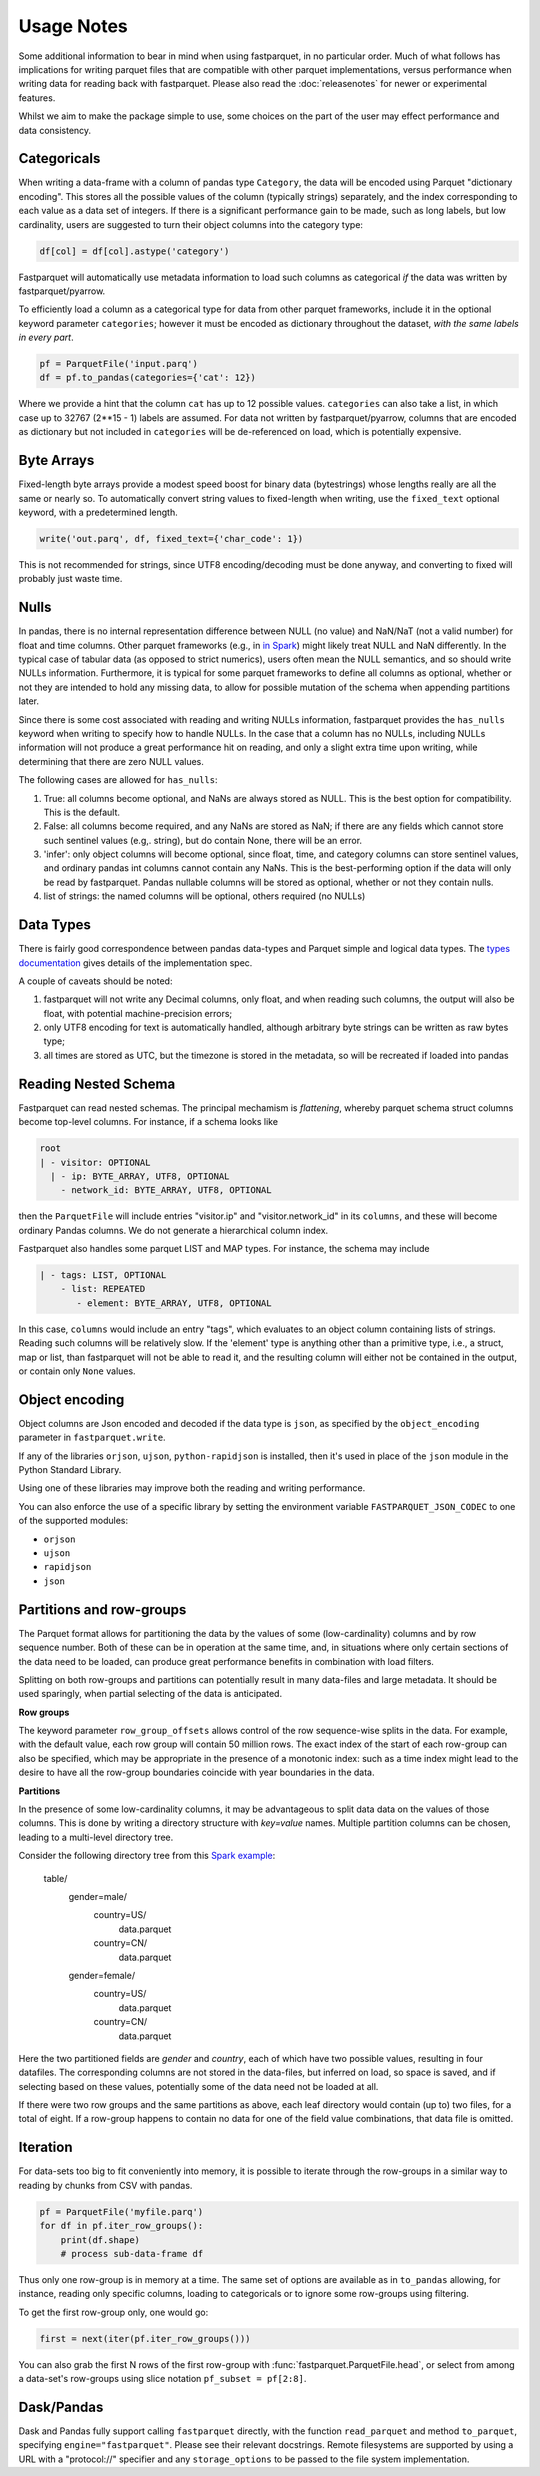 Usage Notes
===========

Some additional information to bear in mind when using fastparquet,
in no particular order. Much of what follows has implications for writing
parquet files that are compatible with other parquet implementations, versus
performance when writing data for reading back with fastparquet.
Please also read the :doc:`releasenotes` for newer or experimental features.

Whilst we aim to make the package simple to use, some choices on the part
of the user may effect performance and data consistency.

Categoricals
------------

When writing a data-frame with a column of pandas type ``Category``, the
data will be encoded using Parquet "dictionary encoding". This stores all
the possible values of the column (typically strings) separately, and the
index corresponding to each value as a data set of integers. If there
is a significant performance gain to be made, such as long labels, but low
cardinality, users are suggested to turn their object columns into the
category type:

.. code-block:: python

    df[col] = df[col].astype('category')

Fastparquet will automatically use metadata information to load such columns
as categorical *if* the data was written by fastparquet/pyarrow.

To efficiently load a column as a categorical type for data from other
parquet frameworks, include it in the optional
keyword parameter ``categories``; however it must be encoded as dictionary
throughout the dataset, *with the same labels in every part*.

.. code-block:: python

    pf = ParquetFile('input.parq')
    df = pf.to_pandas(categories={'cat': 12})

Where we provide a hint that the column ``cat`` has up to 12 possible values.
``categories`` can also take a list, in which case up to 32767 (2**15 - 1)
labels are assumed.
For data not written by fastparquet/pyarrow, columns that are encoded as dictionary
but not included in ``categories`` will
be de-referenced on load, which is potentially expensive.

Byte Arrays
-----------

Fixed-length byte arrays provide a modest speed boost for binary data (bytestrings)
whose lengths really are all the same or nearly so. To automatically
convert string values to fixed-length when writing, use the ``fixed_text``
optional keyword, with a predetermined length.

.. code-block:: python

    write('out.parq', df, fixed_text={'char_code': 1})

This is not recommended for strings, since UTF8 encoding/decoding must be done anyway,
and converting to fixed will probably just waste time.

Nulls
-----

In pandas, there is no internal representation difference between NULL (no value)
and NaN/NaT (not a valid number) for float and time columns. Other parquet frameworks
(e.g., in `in Spark`_) might likely treat
NULL and NaN differently. In the typical case of tabular
data (as opposed to strict numerics), users often mean the NULL semantics, and
so should write NULLs information. Furthermore, it is typical for some parquet
frameworks to define all columns as optional, whether or not they are intended to
hold any missing data, to allow for possible mutation of the schema when appending
partitions later.

.. _in Spark: https://spark.apache.org/docs/2.1.0/sql-programming-guide.html#nan-semantics

Since there is some cost associated with reading and writing NULLs information,
fastparquet provides the ``has_nulls`` keyword when writing to specify how to
handle NULLs. In the case that a column has no NULLs, including NULLs information
will not produce a great performance hit on reading, and only a slight extra time
upon writing, while determining that there are zero NULL values.

The following cases are allowed for ``has_nulls``:

#. True: all columns become optional, and NaNs are always stored as NULL. This is
   the best option for compatibility. This is the default.
#. False: all columns become required, and any NaNs are stored as NaN; if there
   are any fields which cannot store such sentinel values (e.g,. string),
   but do contain None, there will be an error.
#. 'infer': only object columns will become optional, since float, time, and
   category columns can store sentinel values, and ordinary pandas int columns cannot
   contain any NaNs. This is the best-performing
   option if the data will only be read by fastparquet. Pandas nullable columns
   will be stored as optional, whether or not they contain nulls.
#. list of strings: the named columns will be optional, others required (no NULLs)

Data Types
----------

There is fairly good correspondence between pandas data-types and Parquet
simple and logical data types.
The `types documentation <https://github.com/apache/parquet-format/blob/master/LogicalTypes.md>`_
gives details of the implementation spec.

A couple of caveats should be noted:

#. fastparquet will
   not write any Decimal columns, only float, and when reading such columns,
   the output will also be float, with potential machine-precision errors;
#. only UTF8 encoding for text is automatically handled, although arbitrary
   byte strings can be written as raw bytes type;
#. all times are stored as UTC, but the timezone is stored in the metadata, so
   will be recreated if loaded into pandas

Reading Nested Schema
---------------------

Fastparquet can read nested schemas. The principal mechamism is *flattening*, whereby
parquet schema struct columns become top-level columns. For instance, if a schema looks
like

.. code-block:: python

    root
    | - visitor: OPTIONAL
      | - ip: BYTE_ARRAY, UTF8, OPTIONAL
        - network_id: BYTE_ARRAY, UTF8, OPTIONAL

then the ``ParquetFile`` will include entries "visitor.ip" and "visitor.network_id" in its
``columns``, and these will become ordinary Pandas columns. We do not generate a hierarchical
column index.

Fastparquet also handles some parquet LIST and MAP types. For instance, the schema may include

.. code-block:: python

    | - tags: LIST, OPTIONAL
        - list: REPEATED
           - element: BYTE_ARRAY, UTF8, OPTIONAL

In this case, ``columns`` would include an entry "tags", which evaluates to an object column
containing lists of strings. Reading such columns will be relatively slow.
If the 'element' type is anything other than a primitive type,
i.e., a struct, map or list, than fastparquet will not be able to read it, and the resulting
column will either not be contained in the output, or contain only ``None`` values.

Object encoding
---------------

Object columns are Json encoded and decoded if the data type is ``json``,
as specified by the ``object_encoding`` parameter in ``fastparquet.write``.

If any of the libraries ``orjson``, ``ujson``, ``python-rapidjson`` is installed,
then it's used in place of the ``json`` module in the Python Standard Library.

Using one of these libraries may improve both the reading and writing performance.

You can also enforce the use of a specific library by setting the environment variable
``FASTPARQUET_JSON_CODEC`` to one of the supported modules:

* ``orjson``
* ``ujson``
* ``rapidjson``
* ``json``

Partitions and row-groups
-------------------------

The Parquet format allows for partitioning the data by the values of some
(low-cardinality) columns and by row sequence number. Both of these can be
in operation at the same time, and, in situations where only certain sections
of the data need to be loaded, can produce great performance benefits in
combination with load filters.

Splitting on both row-groups and partitions can potentially result in many
data-files and large metadata. It should be used sparingly, when partial
selecting of the data is anticipated.

**Row groups**

The keyword parameter ``row_group_offsets`` allows control of the row
sequence-wise splits in the data. For example, with the default value,
each row group will contain 50 million rows. The exact index of the start
of each row-group can also be specified, which may be appropriate in the
presence of a monotonic index: such as a time index might lead to the desire
to have all the row-group boundaries coincide with year boundaries in the
data.

**Partitions**

In the presence of some low-cardinality columns, it may be advantageous to
split data data on the values of those columns. This is done by writing a
directory structure with *key=value* names. Multiple partition columns can
be chosen, leading to a multi-level directory tree.

Consider the following directory tree from this `Spark example <https://spark.apache.org/docs/latest/sql-data-sources-parquet.html#partition-discovery>`_:

    table/
        gender=male/
           country=US/
              data.parquet
           country=CN/
              data.parquet
        gender=female/
            country=US/
               data.parquet
            country=CN/
               data.parquet

Here the two partitioned fields are *gender* and *country*, each of which have
two possible values, resulting in four datafiles. The corresponding columns
are not stored in the data-files, but inferred on load, so space is saved,
and if selecting based on these values, potentially some of the data need
not be loaded at all.

If there were two row groups and the same partitions as above, each leaf
directory would contain (up to) two files, for a total of eight. If a
row-group happens to contain no data for one of the field value combinations,
that data file is omitted.


Iteration
---------

For data-sets too big to fit conveniently into memory, it is possible to
iterate through the row-groups in a similar way to reading by chunks from
CSV with pandas.

.. code-block:: python

    pf = ParquetFile('myfile.parq')
    for df in pf.iter_row_groups():
        print(df.shape)
        # process sub-data-frame df

Thus only one row-group is in memory at a time. The same set of options
are available as in ``to_pandas`` allowing, for instance, reading only
specific columns, loading to
categoricals or to ignore some row-groups using filtering.

To get the first row-group only, one would go:

.. code-block:: python

    first = next(iter(pf.iter_row_groups()))

You can also grab the first N rows of the first row-group with :func:`fastparquet.ParquetFile.head`,
or select from among a data-set's row-groups using slice notation ``pf_subset = pf[2:8]``.

Dask/Pandas
-----------

Dask and Pandas fully support calling ``fastparquet`` directly, with the function
``read_parquet`` and method ``to_parquet``, specifying ``engine="fastparquet"``.
Please see their relevant docstrings. Remote filesystems are supported by using
a URL with a "protocol://" specifier and any ``storage_options`` to be passed to
the file system implementation.


.. raw:: html

    <script data-goatcounter="https://fastparquet.goatcounter.com/count"
        async src="//gc.zgo.at/count.js"></script>
